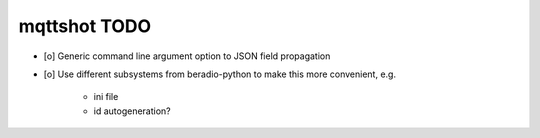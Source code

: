 #############
mqttshot TODO
#############

- [o] Generic command line argument option to JSON field propagation
- [o] Use different subsystems from beradio-python to make this more convenient, e.g.

    - ini file
    - id autogeneration?

